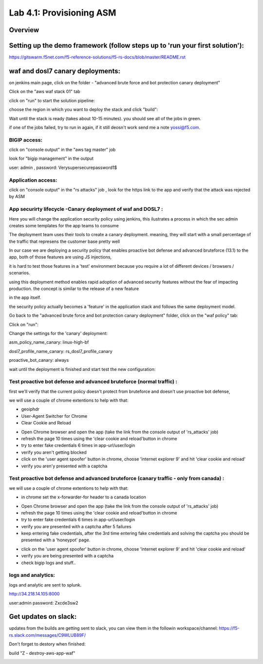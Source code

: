 .. |labmodule| replace:: 4
.. |labnum| replace:: 1
.. |labdot| replace:: |labmodule|\ .\ |labnum|
.. |labund| replace:: |labmodule|\ _\ |labnum|
.. |labname| replace:: Lab\ |labdot|
.. |labnameund| replace:: Lab\ |labund|

Lab |labmodule|\.\ |labnum|\: Provisioning ASM
==============================================

Overview
--------

Setting up the demo framework (follow steps up to 'run your first solution'):
------------------------------------------------------------------------------------

https://gitswarm.f5net.com/f5-reference-solutions/f5-rs-docs/blob/master/README.rst

waf and dosl7 canary deployments:
------------------------------------------------------------------------------------

.. image:: images/waf_canary_images/waf_dosl7_canary_diagram.jpg
   :align: center

on jenkins main page, click on the folder - "advanced brute force and bot protection canary deployment"

.. image:: images/waf_canary_images/waf_dosl7_canary_jenkins01.jpg
   :align: center

Click on the "aws waf stack 01" tab

.. image:: images/waf_canary_images/waf_dosl7_canary_jenkins02.jpg
   :align: center

click on "run" to start the solution pipeline:

.. image:: images/waf_canary_images/waf_dosl7_canary_jenkins03.jpg
   :align: center

choose the region in which you want to deploy the stack and click "build":

Wait until the stack is ready (takes about 10-15 minutes). you should see all of the jobs in green. 

if one of the jobs failed, try to run in again, if it still deosn't work send me a note yossi@f5.com. 

.. image:: images/waf_canary_images/waf_dosl7_canary_jenkins04.jpg
   :align: center
   
   
BIGIP access:
~~~~~~~~~~~~~~

click on "console output" in the "aws tag master" job 

.. image:: images/jenkins3.PNG
   :align: center

look for "bigip management" in the output

user: admin , password: Verysupersecurepassword1$

.. image:: images/jenkins4.PNG
   :align: center

Application access:
~~~~~~~~~~~~~~~~~~~

click on "console output" in the "rs attacks" job , look for the https link to the app and verify that the attack was rejected by ASM 

.. image:: images/waf_canary_images/waf_dosl7_canary_jenkins06.jpg
   :align: center

App securirty lifecycle -Canary deployment of waf and DOSL7 :
~~~~~~~~~~~~~~~~~~~

Here you will change the application security policy using jenkins, this ilustrates a process in which the sec admin creates some templates for the app teams to consume

The deployment team uses their tools to create a canary deployment. meaning, they will start with a small percentage of the traffic that represens the customer base pretty well

In our case we are deploying a security policy that enables proactive bot defense and advanced bruteforce (13.1) to the app, both of those features are using JS injections, 

it is hard to test those features in a 'test' environment because you require a lot of different devices / browsers / scenarios. 

using this deployment method enables rapid adoption of advanced security features without the fear of impacting production. the concept is similar to the release of a new feature 

in the app itself. 

the security policy actually becomes a 'feature' in the application stack and follows the same deployment model. 

Go back to the "advanced brute force and bot protection canary deployment" folder, click on the "waf policy" tab:

.. image:: images/waf_canary_images/waf_dosl7_canary_jenkins022.jpg
   :align: center

Click on "run":

.. image:: images/waf_canary_images/waf_dosl7_canary_jenkins07.jpg
   :align: center

Change the settings for the 'canary' deployment:

asm_policy_name_canary: linux-high-bf

dosl7_profile_name_canary: rs_dosl7_profile_canary

proactive_bot_canary: always

.. image:: images/waf_canary_images/waf_dosl7_canary_jenkins09.jpg
   :align: center

wait until the deployment is finished and start test the new configuration:

Test proactive bot defense and advanced bruteforce (normal traffic) :
~~~~~~~~~~~~~~~~~~~~~~~~~~~~~~~~~~~~~~~~~~~~~~~~~~

first we'll verify that the current policy doesn't protect from bruteforce and doesn't use proactive bot defense, 

we will use a couple of chrome extentions to help with that:

* geoiphdr 
* User-Agent Switcher for Chrome
* Clear Cookie and Reload

.. image:: images/waf_canary_images/waf_dosl7_canary_chrome01.jpg
   :align: center

.. image:: images/waf_canary_images/waf_dosl7_canary_chrome011.jpg
   :align: center

* Open Chrome browser and open the app (take the link from the console output of 'rs_attacks' job) 
* refresh the page 10 times using the 'clear cookie and reload'button in chrome 
* try to enter fake credentials 6 times in app-url/user/login 
* verify you aren't getting blocked 
* click on the 'user agent spoofer' button in chrome, choose 'internet explorer 9' and hit 'clear cookie and reload'
* verify you aren'y presented with a captcha

Test proactive bot defense and advanced bruteforce (canary traffic - only from canada) :
~~~~~~~~~~~~~~~~~~~~~~~~~~~~~~~~~~~~~~~~~~~~~~~~~~

we will use a couple of chrome extentions to help with that:

* in chrome set the x-forwarder-for header to a canada location 

.. image:: images/waf_canary_images/waf_dosl7_canary_chrome02.jpg
   :align: center
   
* Open Chrome browser and open the app (take the link from the console output of 'rs_attacks' job) 
* refresh the page 10 times using the 'clear cookie and reload'button in chrome 
* try to enter fake credentials 6 times in app-url/user/login 
* verify you are presented with a captcha after 5 failures 
* keep entering fake credentials, after the 3rd time entering fake credentials and solving the captcha you should be presented with a 'honeypot' page. 

.. image:: images/waf_canary_images/honeypot01.jpg
   :align: center

* click on the 'user agent spoofer' button in chrome, choose 'internet explorer 9' and hit 'clear cookie and reload'
* verify you are being presented with a captcha 

* check bigip logs and stuff.. 

logs and analytics:
~~~~~~~~~~~~~~~~~~~

logs and analytic are sent to splunk.

http://34.218.14.105:8000 

user:admin password: Zxcde3sw2

.. image:: images/splunk1.PNG
   :align: center

Get updates on slack:
------------------------------------------------------------------------------------

updates from the builds are getting sent to slack, you can view them in the followin workspace/channel:
https://f5-rs.slack.com/messages/C9WLUB89F/

.. image:: images/slack1.PNG
   :align: center

Don't forget to destory when finished:

build	"Z - destroy-aws-app-waf"

.. image:: images/jenkinsz.PNG
   :align: center

.. |run_rs_container| raw:: html

   <a href="https://hub.docker.com/r/yossiros/f5-rs-container/" target="_blank">Docker hub page</a>

.. |install_ansible| raw:: html

   <a href="http://docs.ansible.com/ansible/latest/intro_installation.html" target="_blank">http://docs.ansible.com/ansible/latest/intro_installation.html</a>

.. |rs_video| raw:: html

   <a href="https://gitswarm.f5net.com/f5-reference-solutions/f5-rs-docs/blob/master/images/rs-video.mp4" target="_blank">quickstart video</a>
